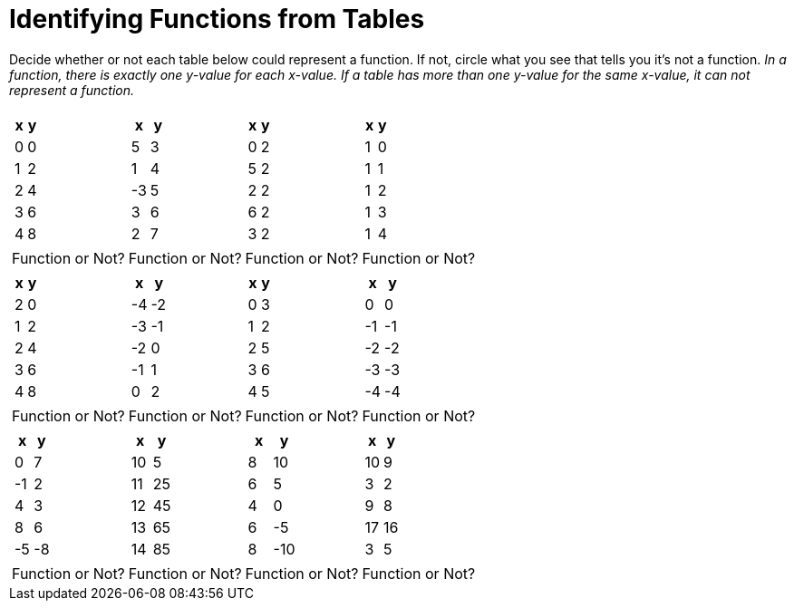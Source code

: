 = Identifying Functions from Tables

Decide whether or not each table below could represent a function. If not, circle what you see that tells you it's not a function. _In a function, there is exactly one y-value for each x-value. If a table has more than one y-value for the same x-value, it can not represent a function._

[cols="^.^1a,^.^1a,^.^1a,^.^1a", grid="none", frame="none"]
|===
|
[.pyret-table.first-table,cols="1,1",options="header"]
!===
! x ! y
! 0 ! 0
! 1 ! 2
! 2 ! 4
! 3 ! 6
! 4 ! 8
!===
|
[.pyret-table.first-table,cols="1,1",options="header"]
!===
! x ! y
! 5 ! 3
! 1 ! 4
! -3 ! 5
! 3 ! 6
! 2 ! 7
!===
|
[.pyret-table.first-table,cols="1,1",options="header"]
!===
! x ! y
! 0 ! 2
! 5 ! 2
! 2 ! 2
! 6 ! 2
! 3 ! 2
!===
|
[.pyret-table.first-table,cols="1,1",options="header"]
!===
! x ! y
! 1 ! 0
! 1 ! 1
! 1 ! 2
! 1 ! 3
! 1 ! 4
!===
| Function or Not?
| Function or Not?
| Function or Not?
| Function or Not?
|
[.pyret-table.first-table,cols="1,1",options="header"]
!===
! x ! y
! 2 ! 0
! 1 ! 2
! 2 ! 4
! 3 ! 6
! 4 ! 8
!===
|
[.pyret-table.first-table,cols="1,1",options="header"]
!===
! x ! y
! -4 ! -2
! -3 ! -1
! -2 ! 0
! -1 ! 1
! 0  ! 2
!===
|
[.pyret-table.first-table,cols="1,1",options="header"]
!===
! x ! y
! 0 ! 3
! 1 ! 2
! 2 ! 5
! 3 ! 6
! 4 ! 5
!===
|
[.pyret-table.first-table,cols="1,1",options="header"]
!===
! x  ! y
! 0  !  0
! -1 ! -1
! -2 ! -2
! -3 ! -3
! -4 ! -4
!===
| Function or Not?
| Function or Not?
| Function or Not?
| Function or Not?
|
[.pyret-table.first-table,cols="1,1",options="header"]
!===
! x  ! y
! 0  ! 7
! -1 ! 2
! 4  ! 3
! 8  ! 6
! -5 ! -8
!===
|
[.pyret-table.first-table,cols="1,1",options="header"]
!===
! x  ! y
! 10 ! 5
! 11 ! 25
! 12 ! 45
! 13 ! 65
! 14 ! 85
!===
|
[.pyret-table.first-table,cols="1,1",options="header"]
!===
! x ! y
! 8 ! 10
! 6 ! 5
! 4 ! 0
! 6 ! -5
! 8 ! -10
!===
|
[.pyret-table.first-table,cols="1,1",options="header"]
!===
! x  ! y
! 10 ! 9
! 3  ! 2
! 9  ! 8
! 17 ! 16
! 3  ! 5
!===
| Function or Not?
| Function or Not?
| Function or Not?
| Function or Not?
|===

